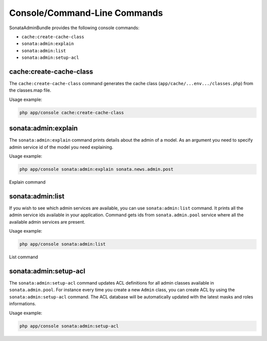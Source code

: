 Console/Command-Line Commands
=============================

SonataAdminBundle provides the following console commands:

* ``cache:create-cache-class``
* ``sonata:admin:explain``
* ``sonata:admin:list``
* ``sonata:admin:setup-acl``


cache:create-cache-class
------------------------

The ``cache:create-cache-class`` command generates the cache class
(``app/cache/...env.../classes.php``) from the classes.map file.

Usage example:

.. code-block:: bash

    php app/console cache:create-cache-class


sonata:admin:explain
--------------------

The ``sonata:admin:explain`` command prints details about the admin of a model.
As an argument you need to specify admin service id of the model you need
explaining.

Usage example:

.. code-block:: bash

    php app/console sonata:admin:explain sonata.news.admin.post

.. figure:: ../images/console_admin_explain.png
   :align: center
   :alt: Explain command
   :width: 400px

   Explain command


sonata:admin:list
-----------------

If you wish to see which admin services are available, you can use
``sonata:admin:list`` command. It prints all the admin service ids available in
your application. Command gets ids from ``sonata.admin.pool`` service where all
the available admin services are present.

Usage example:

.. code-block:: bash

    php app/console sonata:admin:list


.. figure:: ../images/console_admin_list.png
   :align: center
   :alt: List command
   :width: 400px

   List command

sonata:admin:setup-acl
----------------------

The ``sonata:admin:setup-acl`` command updates ACL definitions for all admin
classes available in ``sonata.admin.pool``. For instance every time you create a
new ``Admin`` class, you can create ACL by using the ``sonata:admin:setup-acl``
command. The ACL database will be automatically updated with the latest masks
and roles informations.

Usage example:

.. code-block:: bash

    php app/console sonata:admin:setup-acl

